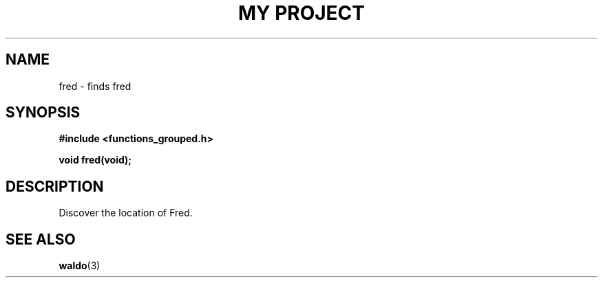 .TH "MY PROJECT" "3"
.SH NAME
fred \- finds fred
.\" --------------------------------------------------------------------------
.SH SYNOPSIS
.nf
.B #include <functions_grouped.h>
.PP
.BI "void fred(void);"
.fi
.\" --------------------------------------------------------------------------
.SH DESCRIPTION
Discover the location of Fred.
.\" --------------------------------------------------------------------------
.SH SEE ALSO
.BR waldo (3)
